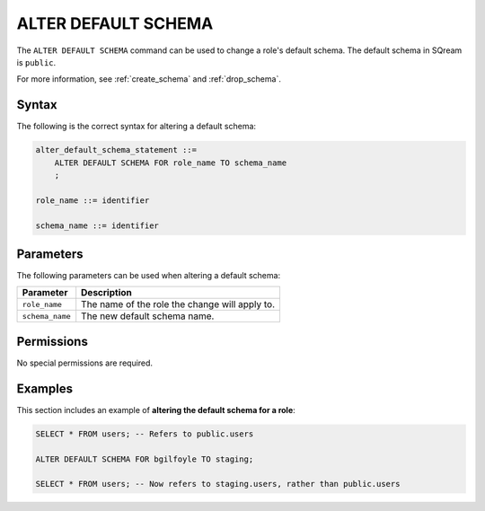 .. _alter_default_schema:

**********************
ALTER DEFAULT SCHEMA
**********************

The ``ALTER DEFAULT SCHEMA`` command can be used to change a role's default schema. The default schema in SQream is ``public``.

For more information, see :ref:`create_schema` and :ref:`drop_schema`.



Syntax
==========
The following is the correct syntax for altering a default schema:

.. code-block:: postgres

   alter_default_schema_statement ::=
       ALTER DEFAULT SCHEMA FOR role_name TO schema_name
       ;

   role_name ::= identifier
   
   schema_name ::= identifier 



Parameters
============
The following parameters can be used when altering a default schema:

.. list-table:: 
   :widths: auto
   :header-rows: 1
   
   * - Parameter
     - Description
   * - ``role_name``
     - The name of the role the change will apply to.
   * - ``schema_name``
     - The new default schema name.
	 
Permissions
=============
No special permissions are required.

Examples
===========
This section includes an example of **altering the default schema for a role**:

.. code-block:: postgres

   SELECT * FROM users; -- Refers to public.users
   
   ALTER DEFAULT SCHEMA FOR bgilfoyle TO staging;
   
   SELECT * FROM users; -- Now refers to staging.users, rather than public.users
